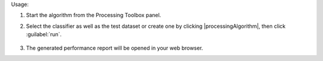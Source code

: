 Usage:

1. Start the algorithm from the Processing Toolbox panel.

2. Select the classifier as well as the test dataset or create one by clicking |processingAlgorithm|, then click :guilabel:`run`.

    .. figure:: ./img/class_performance_interface.png
       :align: center

3. The generated performance report will be opened in your web browser.